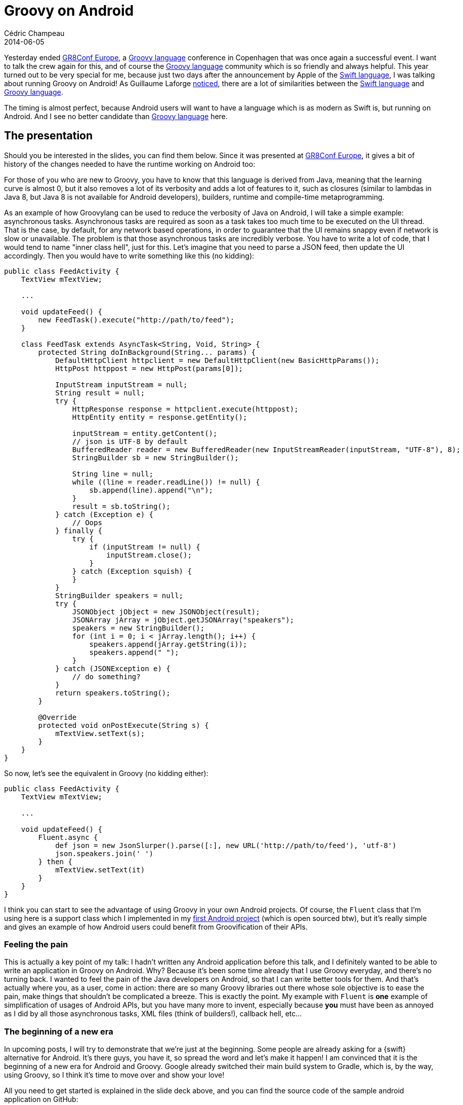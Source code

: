 = Groovy on Android
Cédric Champeau
2014-06-05
:jbake-type: post
:jbake-tags: groovy,android,swift,gr8conf
:jbake-status: published
:source-highlighter: prettify
:id: groovy_on_android
:gr8conf: http://gr8conf.eu[GR8Conf Europe]
:groovylang: http://groovy.codehaus.org[Groovy language]
:gradle: http://www.gradle.org[Gradle]
:swiftlang: https://developer.apple.com/library/prerelease/ios/documentation/swift/conceptual/swift_programming_language/index.html[Swift language]
:icons: font

Yesterday ended {gr8conf}, a {groovylang} conference in Copenhagen that was once again a successful event.
I want to talk the crew again for this, and of course the {groovylang} community which is so friendly and always helpful. This year
turned out to be very special for me, because just two days after the announcement by Apple of the {swiftlang}, I was talking about
running Groovy on Android! As Guillaume Laforge http://glaforge.appspot.com/article/apple-s-swift-programming-language-inspired-by-groovy[noticed], there
are a lot of similarities between the {swiftlang} and {groovylang}.

The timing is almost perfect, because Android users will want to have a language which is as modern as Swift is, but running on Android. And I see no
better candidate than {groovylang} here.

== The presentation

Should you be interested in the slides, you can find them below. Since it was presented at {gr8conf}, it gives a bit of history of the changes needed to
have the runtime working on Android too:

++++
<script async class="speakerdeck-embed" data-id="e8e58fc0cdee0131f20616308848c4b8" data-ratio="1.6" src="//speakerdeck.com/assets/embed.js"></script>
++++

For those of you who are new to Groovy, you have to know that this language is derived from Java, meaning that the learning curve is almost 0, but it also
removes a lot of its verbosity and adds a lot of features to it, such as closures (similar to lambdas in Java 8, but Java 8 is not available for Android
developers), builders, runtime and compile-time metaprogramming.

As an example of how Groovylang can be used to reduce the verbosity of Java on Android, I will take a simple example: asynchronous tasks. Asynchronous tasks
are required as soon as a task takes too much time to be executed on the UI thread. That is the case, by default, for any network based operations, in order
to guarantee that the UI remains snappy even if network is slow or unavailable. The problem is that those asynchronous tasks are incredibly verbose. You have
to write a lot of code, that I would tend to name "inner class hell", just for this. Let's imagine that you need to parse a JSON feed, then update the UI
accordingly. Then you would have to write something like this (no kidding):

[source,java]
----
public class FeedActivity {
    TextView mTextView;

    ...

    void updateFeed() {
    	new FeedTask().execute("http://path/to/feed");
    } 

    class FeedTask extends AsyncTask<String, Void, String> {
        protected String doInBackground(String... params) {
            DefaultHttpClient httpclient = new DefaultHttpClient(new BasicHttpParams());
            HttpPost httppost = new HttpPost(params[0]);

            InputStream inputStream = null;
            String result = null;
            try {
                HttpResponse response = httpclient.execute(httppost);
                HttpEntity entity = response.getEntity();

                inputStream = entity.getContent();
                // json is UTF-8 by default
                BufferedReader reader = new BufferedReader(new InputStreamReader(inputStream, "UTF-8"), 8);
                StringBuilder sb = new StringBuilder();

                String line = null;
                while ((line = reader.readLine()) != null) {
                    sb.append(line).append("\n");
                }
                result = sb.toString();
            } catch (Exception e) {
                // Oops
            } finally {
                try {
                    if (inputStream != null) {
                        inputStream.close();
                    }
                } catch (Exception squish) {
                }
            }
            StringBuilder speakers = null;
            try {
                JSONObject jObject = new JSONObject(result);
                JSONArray jArray = jObject.getJSONArray("speakers");
                speakers = new StringBuilder();
                for (int i = 0; i < jArray.length(); i++) {
                    speakers.append(jArray.getString(i));
                    speakers.append(" ");
                }
            } catch (JSONException e) {
                // do something?
            }
            return speakers.toString();
        }

        @Override
        protected void onPostExecute(String s) {
            mTextView.setText(s);
        }
    }
}
----

So now, let's see the equivalent in Groovy (no kidding either):

[source,groovy]
----
public class FeedActivity {
    TextView mTextView;

    ...

    void updateFeed() {
    	Fluent.async {
            def json = new JsonSlurper().parse([:], new URL('http://path/to/feed'), 'utf-8')
            json.speakers.join(' ')
        } then {
	    mTextView.setText(it)
        }
    } 
}
----

I think you can start to see the advantage of using Groovy in your own Android projects. Of course, the `Fluent` class that I'm using here
is a support class which I implemented in my https://github.com/melix/gr8confagenda[first Android project] (which is open sourced btw), but it's
really simple and gives an example of how Android users could benefit from Groovification of their APIs.

=== Feeling the pain

This is actually a key point of my talk: I hadn't written any Android application before this talk, and I definitely wanted to be able to write
an application in Groovy on Android. Why? Because it's been some time already that I use Groovy everyday, and there's no turning back. I wanted
to feel the pain of the Java developers on Android, so that I can write better tools for them. And that's actually where you, as a user, come
in action: there are so many Groovy libraries out there whose sole objective is to ease the pain, make things that shouldn't be complicated a breeze.
This is exactly the point. My example with `Fluent` is *one* example of simplification of usages of Android APIs, but you have many more to invent,
especially because *you* must have been as annoyed as I did by all those asynchronous tasks, XML files (think of builders!), callback hell, etc...

=== The beginning of a new era

In upcoming posts, I will try to demonstrate that we're just at the beginning. Some people are already asking for a {swift} alternative for Android.
It's there guys, you have it, so spread the word and let's make it happen! I am convinced that it is the beginning of a new era for Android and Groovy.
Google already switched their main build system to Gradle, which is, by the way, using Groovy, so I think it's time to move over and show your love!

All you need to get started is explained in the slide deck above, and you can find the source code of the sample android application on GitHub:

* https://github.com/melix/gr8confagenda

_Update: build instructions_

If you want to try it by yourself, here's how you can do it. First of all, official support for Android will be in Groovy 2.4. Before the first beta,
you'll have to build it from sources, and here is the quickest way:

----
git clone https://github.com/melix/groovy-core.git --branch master
cd groovy-core
./gradlew -PskipIndy=true install
----

Then you can clone the sample application:

----
cd ..
git clone https://github.com/melix/gr8confagenda.git
----

This contains a project that you can open using http://developer.android.com/sdk/installing/studio.html[Android Studio].

If you want to use the {groovylang} in your own Android project, a requirement is that it is using Gradle. If so, you can update your `build.gradle` file
as is:

[source,groovy]
.build.gradle
----
android {
   ...
   packagingOptions {
        // workaround for http://stackoverflow.com/questions/20673625/android-gradle-plugin-0-7-0-duplicate-files-during-packaging-of-apk
        exclude 'META-INF/LICENSE.txt'
        exclude 'META-INF/groovy-release-info.properties'
    }
}

repositories {
    mavenLocal()
    jcenter()
}

dependencies {
    compile 'org.codehaus.groovy:groovy:2.4.0-SNAPSHOT:grooid'
    // the following dependency is necessary if you want JSON support
    compile ('org.codehaus.groovy:groovy-json:2.4.0-SNAPSHOT') {
        transitive = false
    }
}

// add support for Groovy to existing configurations
android.applicationVariants.all {
    task "groovy${name}Compile"(type: GroovyCompile) {
        source = javaCompile.source + fileTree('src/main/java').include('**/*.groovy')
        destinationDir = javaCompile.destinationDir
        classpath = javaCompile.classpath
        groovyClasspath = classpath
        sourceCompatibility = '1.6'
        targetCompatibility = '1.6'
        doFirst {
            def runtimeJars = plugins.findPlugin(com.android.build.gradle.AppPlugin).runtimeJars
            classpath = files(runtimeJars) + classpath
        }
    }
    javaCompile.dependsOn("groovy${name}Compile")
    javaCompile.enabled = false
}

----

And that's all! Now, one option for you is to write support libraries and make them available to the community. Enjoy!


